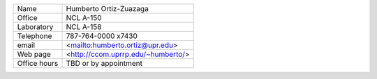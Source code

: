 +--------------+------------------------------------+
| Name         | Humberto Ortiz-Zuazaga             |
+--------------+------------------------------------+
| Office       | NCL A-150                          |
+--------------+------------------------------------+
| Laboratory   | NCL A-158                          |
+--------------+------------------------------------+
| Telephone    | 787-764-0000 x7430                 |
+--------------+------------------------------------+
| email        | <mailto:humberto.ortiz@upr.edu>    |
+--------------+------------------------------------+
| Web page     | <http://ccom.uprrp.edu/~humberto/> |
+--------------+------------------------------------+
| Office hours | TBD                                |
|              | or by appointment                  |
+--------------+------------------------------------+
